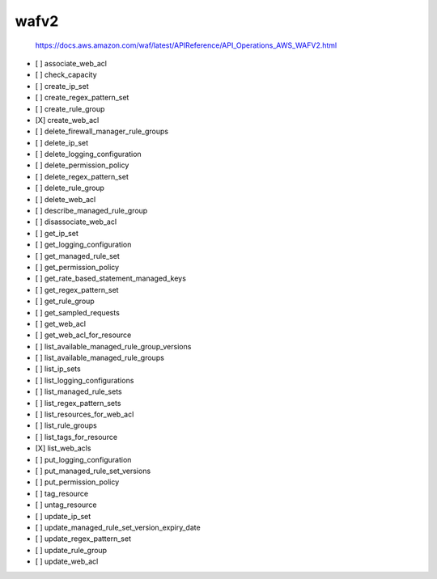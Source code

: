 .. _implementedservice_wafv2:

=====
wafv2
=====


    https://docs.aws.amazon.com/waf/latest/APIReference/API_Operations_AWS_WAFV2.html
    

- [ ] associate_web_acl
- [ ] check_capacity
- [ ] create_ip_set
- [ ] create_regex_pattern_set
- [ ] create_rule_group
- [X] create_web_acl
- [ ] delete_firewall_manager_rule_groups
- [ ] delete_ip_set
- [ ] delete_logging_configuration
- [ ] delete_permission_policy
- [ ] delete_regex_pattern_set
- [ ] delete_rule_group
- [ ] delete_web_acl
- [ ] describe_managed_rule_group
- [ ] disassociate_web_acl
- [ ] get_ip_set
- [ ] get_logging_configuration
- [ ] get_managed_rule_set
- [ ] get_permission_policy
- [ ] get_rate_based_statement_managed_keys
- [ ] get_regex_pattern_set
- [ ] get_rule_group
- [ ] get_sampled_requests
- [ ] get_web_acl
- [ ] get_web_acl_for_resource
- [ ] list_available_managed_rule_group_versions
- [ ] list_available_managed_rule_groups
- [ ] list_ip_sets
- [ ] list_logging_configurations
- [ ] list_managed_rule_sets
- [ ] list_regex_pattern_sets
- [ ] list_resources_for_web_acl
- [ ] list_rule_groups
- [ ] list_tags_for_resource
- [X] list_web_acls
- [ ] put_logging_configuration
- [ ] put_managed_rule_set_versions
- [ ] put_permission_policy
- [ ] tag_resource
- [ ] untag_resource
- [ ] update_ip_set
- [ ] update_managed_rule_set_version_expiry_date
- [ ] update_regex_pattern_set
- [ ] update_rule_group
- [ ] update_web_acl

